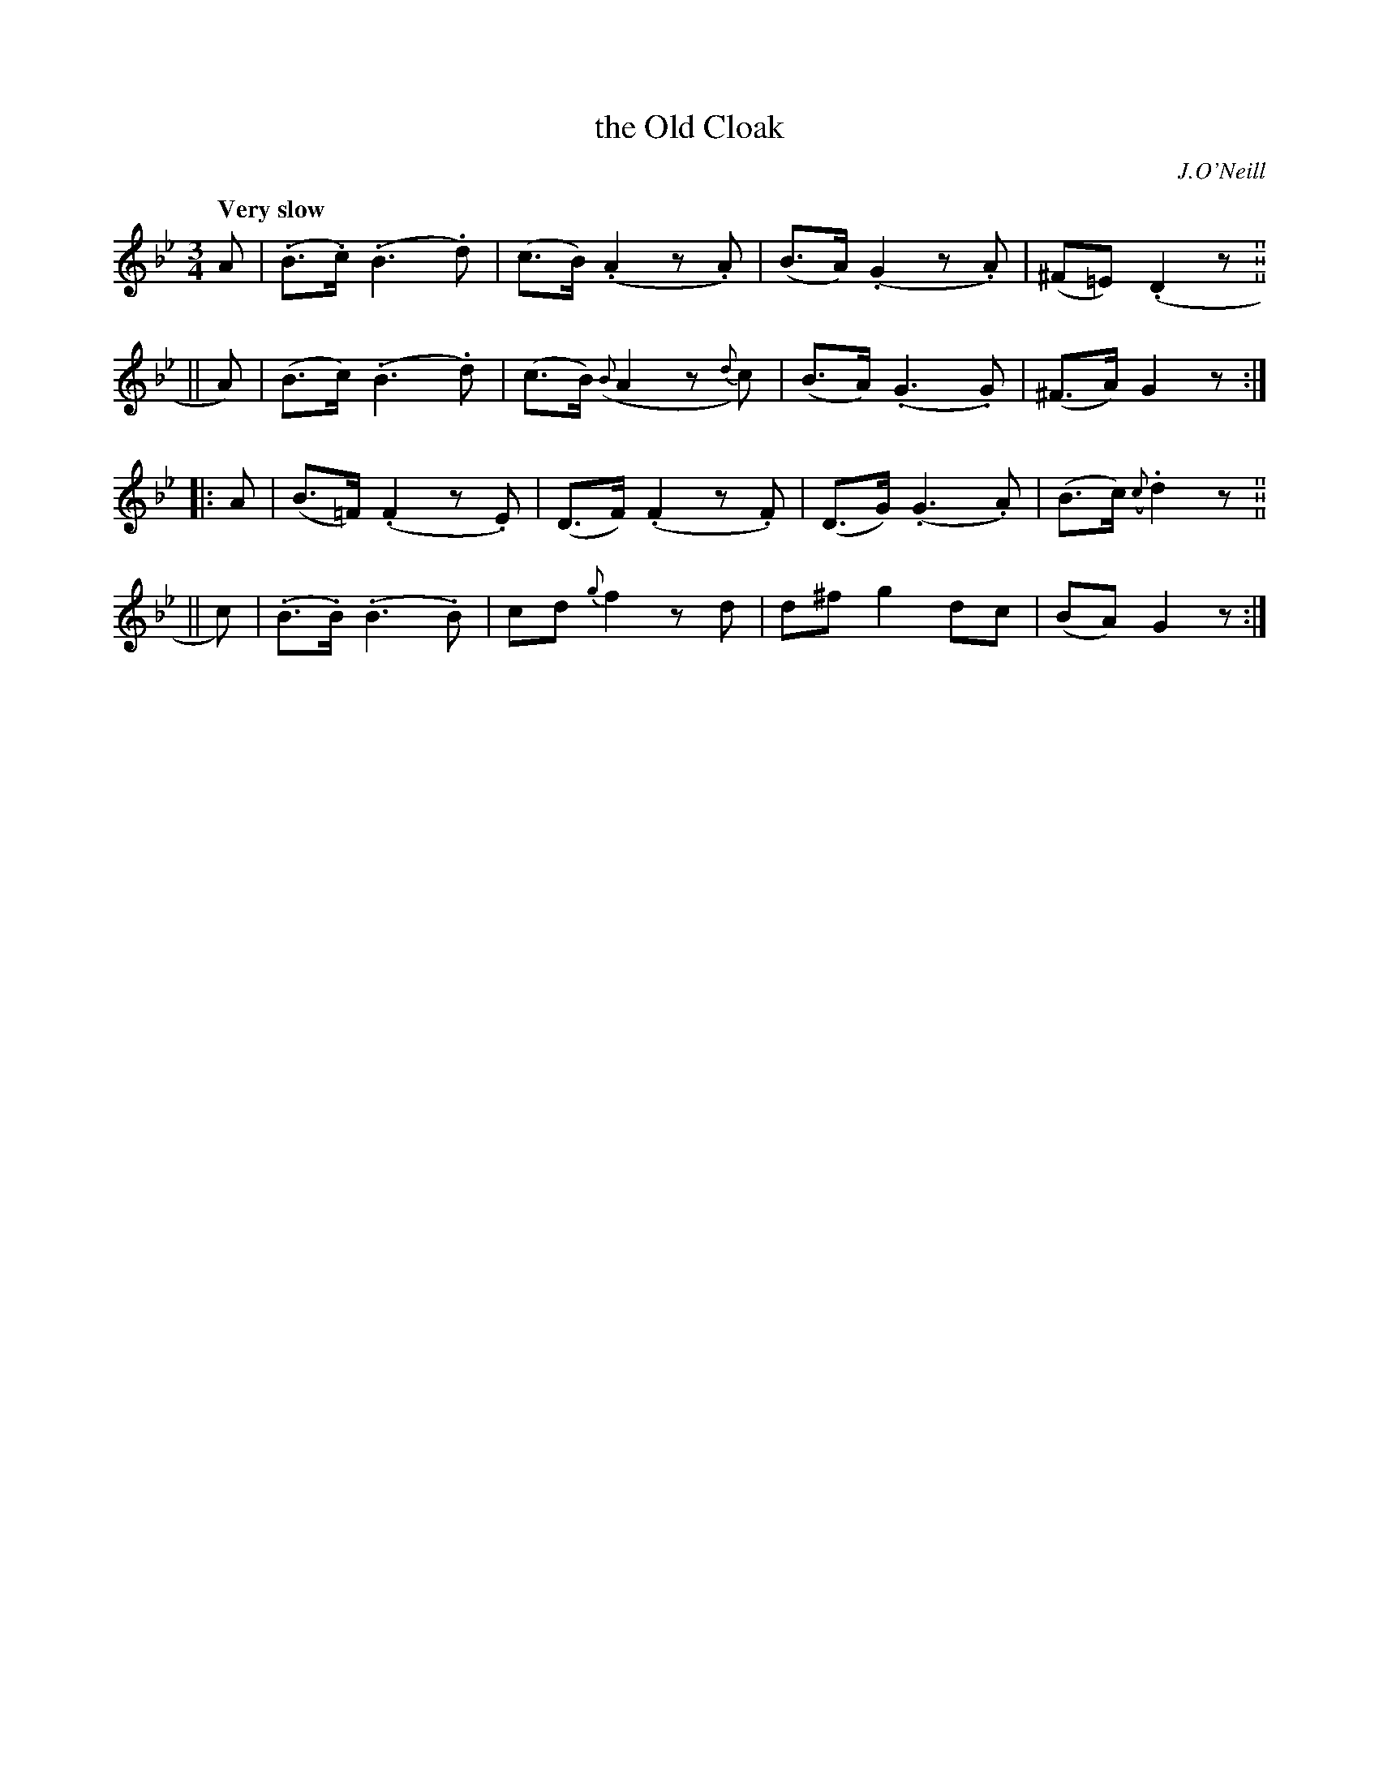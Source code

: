 X: 288
T: the Old Cloak
R: air
%S: s:4 b:16(4+4+4+4)
B: O'Neill's 288
O: J.O'Neill
Z: 1997 by John Chambers <jc@trillian.mit.edu>
Q: "Very slow"
M: 3/4
L: 1/8
K: Gm
   A  | (.B>.c) (.B3 .d) | (c>B) (.A2 z.A) | (B>A) (.G2 z.A) | (^F=E) (.D2 z. ||
|| A) |  (B>c)  (.B3 .d) | (c>B) ({B}A2 z{d}c) | (B>A) (.G3 .G) | (^F>A) G2 z :|
|: A  | (B>=F) (.F2 z.E) | (D>F) (.F2 z.F) | (D>G) (.G3 .A) | (B>c) ({c}.d2 z. ||
|| c) | (.B>.B) (.B3 .B) | cd ">"{g}f2 zd | d^f ">"g2 dc | (BA) G2 z :|
